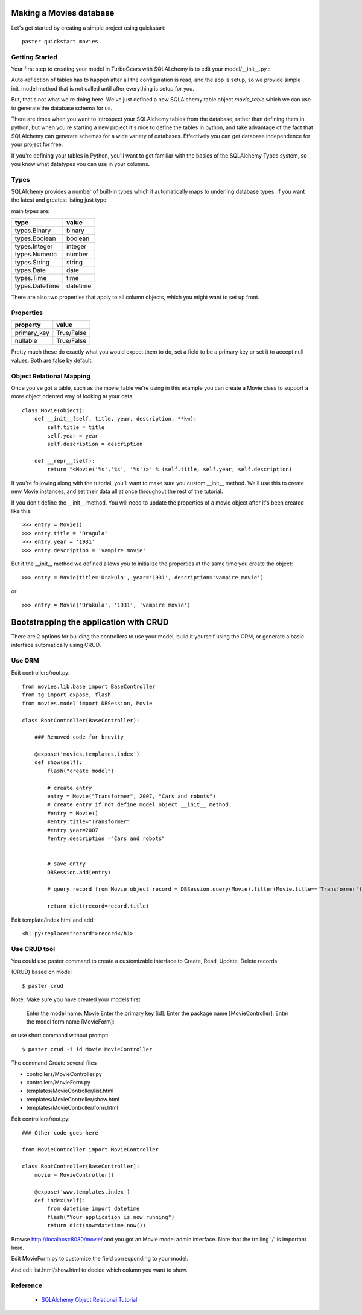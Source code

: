 Making a Movies database
===========================================

Let's get started by creating a simple project using quickstart::
  
  paster quickstart movies

Getting Started
---------------------

Your first step to creating your model in TurboGears with SQLALchemy is to 
edit your model/__init__.py :

.. code-block: python 
  :linenos:

  from pylons import config
  from sqlalchemy import Column, MetaData, Table, types
  from sqlalchemy.orm import mapper, relation
  from sqlalchemy.orm import scoped_session, sessionmaker

  # Global session manager.  Session() returns the session object
  # appropriate for the current web request.
  DBSession = scoped_session(sessionmaker(autoflush=True, transactional=True))

  # Global metadata. If you have multiple databases with overlapping table
  # names, you'll need a metadata for each database.
  metadata = MetaData()
  
  def init_model(engine):
      """Call me before using any of the tables or classes in the model."""
      # Reflected tables must be defined and mapped here.

  # Normal tables may be defined and mapped at module level, or here:

  # Create a table
  movie_table = Table("movie", metadata,
      Column("id", types.Integer, primary_key=True),
      Column("title", types.String(100), nullable=False),
      Column("year", types.Integer, nullable=False),
      Column("description", types.String(256), nullable=True),
      )


  # Define ORM classes (often called "mapped classes").
  # attributes will be added by the mapper below
  class Movie(object):
      pass

  # Map each class to its corresponding table.
  mapper(Movie, movie_table)

Auto-reflection of tables has to happen after all the configuration is read, 
and the app is setup, so we provide simple init_model method that is not 
called until after everything is setup for you.  

But, that's not what we're doing here.  We've just defined a new SQLAlchemy 
table object `movie_table` which we can use to generate the database schema for 
us.  

There are times when you want to introspect your SQLAlchemy tables from the 
database, rather than defining them in python, but when you're starting a new 
project it's nice to define the tables in python, and take advantage of the fact 
that SQLAlchemy can generate schemas for a wide variety of databases.   
Effectively you can get database independence for your project for free.  

If you're defining your tables in Python, you'll want to get familiar with the 
basics of the SQLAlchemy Types system, so you know what datatypes you can use 
in your columns. 

Types
--------

SQLAlchemy provides a number of built-in types which it automatically maps to underling database types.  If you want the latest and greatest listing just type:

.. code-block: python

  >>> from sqlalchemy import types
  >>> dir(types)

main types are:

================ ========
 type            value    
================ ========
 types.Binary    binary   
 types.Boolean   boolean  
 types.Integer   integer  
 types.Numeric   number   
 types.String    string   
 types.Date      date     
 types.Time      time     
 types.DateTime  datetime 
================ ========

There are also two properties that apply to all column objects, which you 
might want to set up front. 

Properties
-----------

============  ==========
 property     value      
============  ==========
 primary_key  True/False 
 nullable     True/False 
============  ==========

Pretty much these do exactly what you would expect them to do, set a field to 
be a primary key or set it to accept null values.  Both are false by default. 

Object Relational Mapping
-----------------------------

Once you've got a table, such as the movie_table we're using in this example 
you can create a Movie class to support a more object oriented way of looking 
at your data::

  class Movie(object):
      def __init__(self, title, year, description, **kw):
          self.title = title
          self.year = year
          self.description = description
    
      def __repr__(self):
          return "<Movie('%s','%s', '%s')>" % (self.title, self.year, self.description)


If you're following along with the tutorial, you'll want to make sure you 
custom __init__ method.  We'll use this to create new Movie instances, and set 
their data all at once throughout the rest of the tutorial. 


If you don't define the __init__ method. You will need to update the properties 
of a movie object after it's been created like this::

  >>> entry = Movie()
  >>> entry.title = 'Dragula'
  >>> entry.year = '1931'
  >>> entry.description = 'vampire movie'

But if the __init__ method we defined allows you to initialize the properties 
at the same time you create the object::

  >>> entry = Movie(title='Drakula', year='1931', description='vampire movie')

or ::

  >>> entry = Movie('Drakula', '1931', 'vampire movie')

Bootstrapping the application with CRUD
========================================


There are 2 options for building the controllers to use your model, build it 
yourself using the ORM, or generate a basic interface automatically using CRUD.


Use ORM
---------

Edit controllers/root.py::

    from movies.lib.base import BaseController
    from tg import expose, flash
    from movies.model import DBSession, Movie

    class RootController(BaseController):

        ### Removed code for brevity

        @expose('movies.templates.index')
        def show(self):
            flash("create model")

            # create entry
            entry = Movie("Transformer", 2007, "Cars and robots")          
            # create entry if not define model object __init__ method
            #entry = Movie()
            #entry.title="Transformer"
            #entry.year=2007
            #entry.description ="Cars and robots"


            # save entry
            DBSession.add(entry)

            # query record from Movie object record = DBSession.query(Movie).filter(Movie.title=='Transformer').one()

            return dict(record=record.title)


Edit template/index.html and add::

  <h1 py:replace="record">record</h1>


Use CRUD tool
--------------

You could use paster command to create a customizable interface to Create, 
Read, Update, Delete records 

(CRUD) based on model ::

    $ paster crud
    
Note: Make sure you have created your models first

    Enter the model name: Movie
    Enter the primary key [id]: 
    Enter the package name [MovieController]:
    Enter the model form name [MovieForm]: 

or use short command without prompt::

$ paster crud -i id Movie MovieController

The command Create several files

* controllers/MovieController.py
* controllers/MovieForm.py
* templates/MovieController/list.html
* templates/MovieController/show.html
* templates/MovieController/form.html

Edit controllers/root.py::

    ### Other code goes here
 
    from MovieController import MovieController

    class RootController(BaseController):
        movie = MovieController()

        @expose('www.templates.index')
        def index(self):
            from datetime import datetime
            flash("Your application is now running")
            return dict(now=datetime.now())

Browse http://localhost:8080/movie/ and you got an Movie model admin interface. Note that the trailing '/' is important here.

Edit MovieForm.py to customize the field corresponding to your model. 

And edit list.html/show.html to decide which column you want to show.


Reference
----------

 * `SQLAlchemy Object Relational Tutorial <http://www.sqlalchemy.org/docs/04/ormtutorial.html>`_

